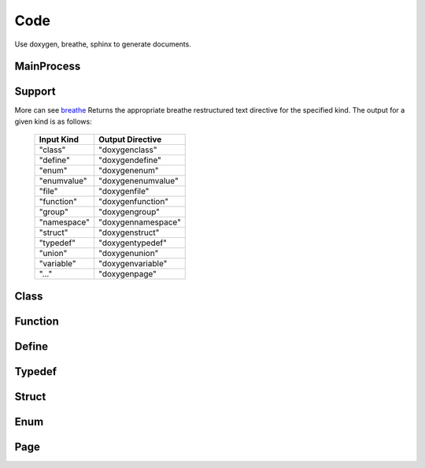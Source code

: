 Code
=============
Use doxygen, breathe, sphinx to generate documents.

MainProcess
---------------------
.. image:: ../codeprocess.png
   :alt: hello

Support
--------------------
More can see `breathe <https://www.breathe.readthedocs.io>`_
Returns the appropriate breathe restructured text directive for the specified kind.
The output for a given kind is as follows:

    +-------------+--------------------+
    | Input Kind  | Output Directive   |
    +=============+====================+
    | "class"     | "doxygenclass"     |
    +-------------+--------------------+
    | "define"    | "doxygendefine"    |
    +-------------+--------------------+
    | "enum"      | "doxygenenum"      |
    +-------------+--------------------+
    | "enumvalue" | "doxygenenumvalue" |
    +-------------+--------------------+
    | "file"      | "doxygenfile"      |
    +-------------+--------------------+
    | "function"  | "doxygenfunction"  |
    +-------------+--------------------+
    | "group"     | "doxygengroup"     |
    +-------------+--------------------+
    | "namespace" | "doxygennamespace" |
    +-------------+--------------------+
    | "struct"    | "doxygenstruct"    |
    +-------------+--------------------+
    | "typedef"   | "doxygentypedef"   |
    +-------------+--------------------+
    | "union"     | "doxygenunion"     |
    +-------------+--------------------+
    | "variable"  | "doxygenvariable"  |
    +-------------+--------------------+
    |    "..."    | "doxygenpage"      |
    +-------------+--------------------+

Class
--------------------
.. doxygenclass:: Test
   :members:

Function
--------------------
.. doxygenfunction:: call

Define
--------------------
.. doxygendefine:: PROJECT_NAME

Typedef
--------------------
.. doxygentypedef:: callBack

Struct
--------------------
.. doxygenstruct:: Info
   :members:

Enum
--------------------
.. doxygenenum:: EType

Page
--------------------

     



  






